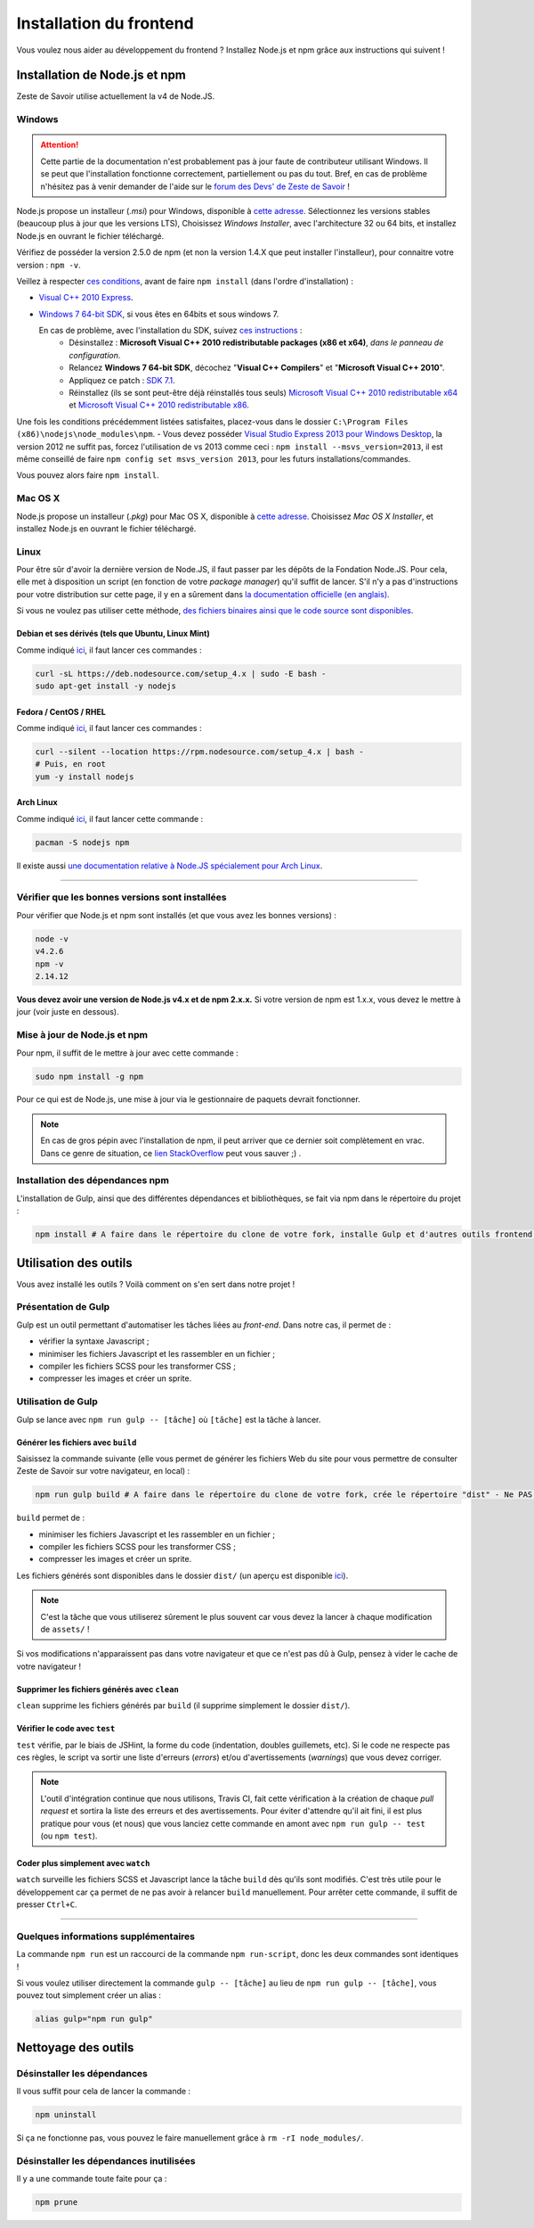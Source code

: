 ========================
Installation du frontend
========================

Vous voulez nous aider au développement du frontend ? Installez Node.js et npm grâce aux instructions qui suivent !


Installation de Node.js et npm
==============================

Zeste de Savoir utilise actuellement la v4 de Node.JS.

Windows
-------

.. Attention::

    Cette partie de la documentation n'est probablement pas à jour faute de contributeur utilisant Windows. Il se peut que l'installation fonctionne correctement, partiellement ou pas du tout. Bref, en cas de problème n'hésitez pas à venir demander de l'aide sur le `forum des Devs' de Zeste de Savoir <https://zestedesavoir.com/forums/communaute/dev-zone/>`_ !

Node.js propose un installeur (*.msi*) pour Windows, disponible à `cette adresse <https://nodejs.org/en/download/>`_. Sélectionnez les versions stables (beaucoup plus à jour que les versions LTS), Choisissez *Windows Installer*, avec l'architecture 32 ou 64 bits, et installez Node.js en ouvrant le fichier téléchargé.

Vérifiez de posséder la version 2.5.0 de npm (et non la version 1.4.X que peut installer l'installeur), pour connaitre votre version : ``npm -v``.

Veillez à respecter `ces conditions <https://github.com/TooTallNate/node-gyp#installation>`_, avant de faire  ``npm install`` (dans l'ordre d'installation) :

- `Visual C++ 2010 Express <https://www.microsoft.com/fr-fr/download/details.aspx?id=23691>`_.
- `Windows 7 64-bit SDK <http://www.microsoft.com/en-us/download/details.aspx?id=8279>`_, si vous êtes en 64bits et sous windows 7.

  En cas de problème, avec l'installation du SDK, suivez `ces instructions <http://www.mathworks.com/matlabcentral/answers/95039#answer_104391>`_ :
   - Désinstallez : **Microsoft Visual C++ 2010 redistributable packages (x86 et x64)**, *dans le panneau de configuration*.
   - Relancez **Windows 7 64-bit SDK**, décochez "**Visual C++ Compilers**" et "**Microsoft Visual C++ 2010**".
   - Appliquez ce patch : `SDK 7.1 <http://www.microsoft.com/en-us/download/details.aspx?id=4422>`_.
   - Réinstallez (ils se sont peut-être déjà réinstallés tous seuls) `Microsoft Visual C++ 2010 redistributable x64 <http://www.microsoft.com/en-us/download/details.aspx?id=14632>`_ et `Microsoft Visual C++ 2010 redistributable x86 <http://www.microsoft.com/en-us/download/details.aspx?id=5555>`_.

Une fois les conditions précédemment listées satisfaites, placez-vous dans le dossier ``C:\Program Files (x86)\nodejs\node_modules\npm``.
- Vous devez posséder `Visual Studio Express 2013 pour Windows Desktop <https://app.vssps.visualstudio.com/profile/review?download=true&family=VisualStudioExpressDesktop>`_, la version 2012 ne suffit pas, forcez l'utilisation de vs 2013 comme ceci : ``npm install --msvs_version=2013``, il est même conseillé de faire ``npm config set msvs_version 2013``, pour les futurs installations/commandes.

Vous pouvez alors faire ``npm install``.

Mac OS X
--------

Node.js propose un installeur (*.pkg*) pour Mac OS X, disponible à `cette adresse <https://nodejs.org/en/download/>`_. Choisissez *Mac OS X Installer*, et installez Node.js en ouvrant le fichier téléchargé.

Linux
-----

Pour être sûr d'avoir la dernière version de Node.JS, il faut passer par les dépôts de la Fondation Node.JS. Pour cela, elle met à disposition un script (en fonction de votre *package manager*) qu'il suffit de lancer. S'il n'y a pas d'instructions pour votre distribution sur cette page, il y en a sûrement dans `la documentation officielle (en anglais) <https://nodejs.org/en/download/package-manager/>`_.

Si vous ne voulez pas utiliser cette méthode, `des fichiers binaires ainsi que le code source sont disponibles <https://nodejs.org/en/download/>`_.

Debian et ses dérivés (tels que Ubuntu, Linux Mint)
~~~~~~~~~~~~~~~~~~~~~~~~~~~~~~~~~~~~~~~~~~~~~~~~~~~

Comme indiqué `ici <https://nodejs.org/en/download/package-manager/#debian-and-ubuntu-based-linux-distributions>`_, il faut lancer ces commandes :

.. sourcecode:: bash

    curl -sL https://deb.nodesource.com/setup_4.x | sudo -E bash -
    sudo apt-get install -y nodejs

Fedora / CentOS / RHEL
~~~~~~~~~~~~~~~~~~~~~~

Comme indiqué `ici <https://nodejs.org/en/download/package-manager/#enterprise-linux-and-fedora>`_, il faut lancer ces commandes :

.. sourcecode:: bash

    curl --silent --location https://rpm.nodesource.com/setup_4.x | bash -
    # Puis, en root
    yum -y install nodejs

Arch Linux
~~~~~~~~~~

Comme indiqué `ici <https://nodejs.org/en/download/package-manager/#arch-linux>`_, il faut lancer cette commande :

.. sourcecode:: bash

    pacman -S nodejs npm

Il existe aussi `une documentation relative à Node.JS spécialement pour Arch Linux <https://wiki.archlinux.org/index.php/Node.js>`_.

-----

Vérifier que les bonnes versions sont installées
------------------------------------------------

Pour vérifier que Node.js et npm sont installés (et que vous avez les bonnes versions) :

.. sourcecode:: bash

    node -v
    v4.2.6
    npm -v
    2.14.12

**Vous devez avoir une version de Node.js v4.x et de npm 2.x.x.** Si votre version de npm est 1.x.x, vous devez le mettre à jour (voir juste en dessous).

Mise à jour de Node.js et npm
-----------------------------

Pour npm, il suffit de le mettre à jour avec cette commande :

.. sourcecode:: bash

    sudo npm install -g npm

Pour ce qui est de Node.js, une mise à jour via le gestionnaire de paquets devrait fonctionner.

.. note::
   En cas de gros pépin avec l'installation de npm, il peut arriver que ce dernier soit complètement en vrac. Dans ce genre de situation, ce `lien StackOverflow <http://stackoverflow.com/questions/31025048/npm-doesnt-work-get-always-this-error-error-cannot-find-module-are-we-ther>`_ peut vous sauver ;) .


Installation des dépendances npm
--------------------------------

L'installation de Gulp, ainsi que des différentes dépendances et bibliothèques, se fait via npm dans le répertoire du projet :

.. sourcecode:: bash

    npm install # A faire dans le répertoire du clone de votre fork, installe Gulp et d'autres outils frontend - ne PAS être sudo


Utilisation des outils
======================

Vous avez installé les outils ? Voilà comment on s'en sert dans notre projet !

Présentation de Gulp
--------------------

Gulp est un outil permettant d'automatiser les tâches liées au *front-end*. Dans notre cas, il permet de :

- vérifier la syntaxe Javascript ;
- minimiser les fichiers Javascript et les rassembler en un fichier ;
- compiler les fichiers SCSS pour les transformer CSS ;
- compresser les images et créer un sprite.

Utilisation de Gulp
-------------------

Gulp se lance avec ``npm run gulp -- [tâche]`` où ``[tâche]`` est la tâche à lancer.

Générer les fichiers avec ``build``
~~~~~~~~~~~~~~~~~~~~~~~~~~~~~~~~~~~

Saisissez la commande suivante (elle vous permet de générer les fichiers Web du site pour vous permettre de consulter Zeste de Savoir sur votre navigateur, en local) :

.. sourcecode:: bash

    npm run gulp build # A faire dans le répertoire du clone de votre fork, crée le répertoire "dist" - Ne PAS être sudo, activation de l'environnement Python requise

``build`` permet de :

- minimiser les fichiers Javascript et les rassembler en un fichier ;
- compiler les fichiers SCSS pour les transformer CSS ;
- compresser les images et créer un sprite.

Les fichiers générés sont disponibles dans le dossier ``dist/`` (un aperçu est disponible
`ici <../front-end/arborescence-des-fichiers.html>`_).

.. note::
   C'est la tâche que vous utiliserez sûrement le plus souvent car vous devez la lancer à chaque modification
   de ``assets/`` !

Si vos modifications n'apparaissent pas dans votre navigateur et que ce n'est pas dû à Gulp, pensez à vider le
cache de votre navigateur !

Supprimer les fichiers générés avec ``clean``
~~~~~~~~~~~~~~~~~~~~~~~~~~~~~~~~~~~~~~~~~~~~~

``clean`` supprime les fichiers générés par ``build`` (il supprime simplement le dossier ``dist/``).

Vérifier le code avec ``test``
~~~~~~~~~~~~~~~~~~~~~~~~~~~~~~

``test`` vérifie, par le biais de JSHint, la forme du code (indentation, doubles guillemets, etc). Si le code ne
respecte pas ces règles, le script va sortir une liste d'erreurs (*errors*) et/ou d'avertissements (*warnings*)
que vous devez corriger.

.. note::
   L'outil d'intégration continue que nous utilisons, Travis CI, fait cette vérification à la création de chaque
   *pull request* et sortira la liste des erreurs et des avertissements. Pour éviter d'attendre qu'il ait fini,
   il est plus pratique pour vous (et nous) que vous lanciez cette commande en amont avec ``npm run gulp -- test``
   (ou ``npm test``).

Coder plus simplement avec ``watch``
~~~~~~~~~~~~~~~~~~~~~~~~~~~~~~~~~~~~

``watch`` surveille les fichiers SCSS et Javascript lance la tâche ``build`` dès qu'ils sont modifiés. C'est très
utile pour le développement car ça permet de ne pas avoir à relancer ``build`` manuellement. Pour arrêter cette
commande, il suffit de presser ``Ctrl+C``.

-----

.. seealso::

    Vous voulez en savoir plus ?
    Venez voir `la documentation consacrée au front-end <../front-end.html>`_ ! ;)

Quelques informations supplémentaires
-------------------------------------

La commande ``npm run`` est un raccourci de la commande ``npm run-script``, donc les deux commandes sont identiques !

Si vous voulez utiliser directement la commande ``gulp -- [tâche]`` au lieu de ``npm run gulp -- [tâche]``, vous pouvez
tout simplement créer un alias :

.. sourcecode:: bash

    alias gulp="npm run gulp"


Nettoyage des outils
====================

Désinstaller les dépendances
----------------------------

Il vous suffit pour cela de lancer la commande :

.. sourcecode:: bash

    npm uninstall

Si ça ne fonctionne pas, vous pouvez le faire manuellement grâce à ``rm -rI node_modules/``.

Désinstaller les dépendances inutilisées
----------------------------------------

Il y a une commande toute faite pour ça :

.. sourcecode:: bash

    npm prune
